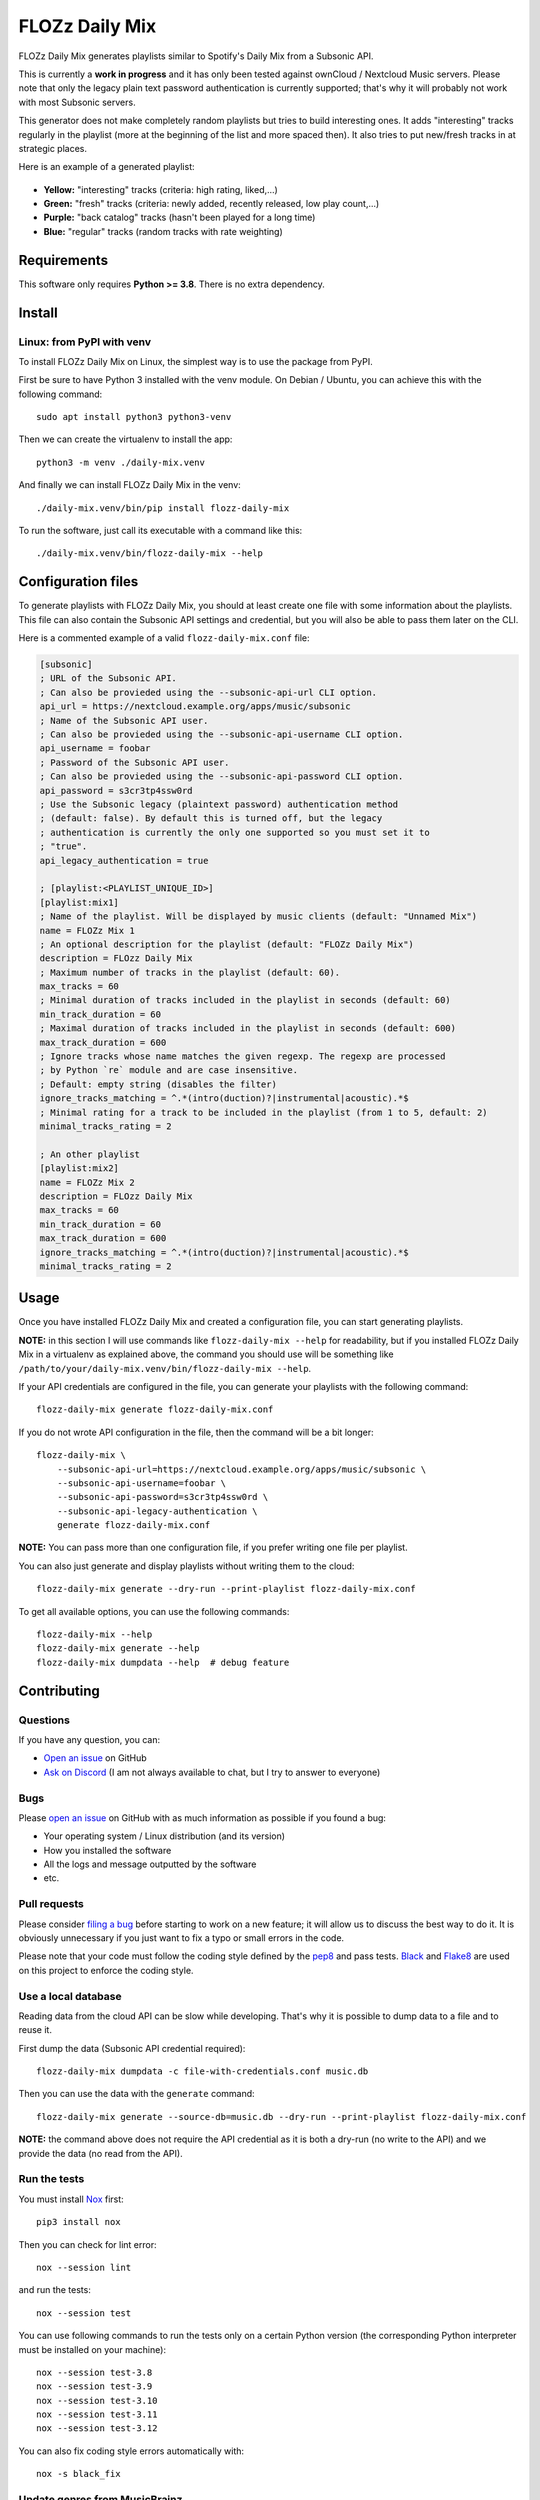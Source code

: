 FLOZz Daily Mix
===============

|GitHub| |License| |Discord| |Github Actions| |Black|

FLOZz Daily Mix generates playlists similar to Spotify's Daily Mix from a Subsonic API.

This is currently a **work in progress** and it has only been tested against ownCloud / Nextcloud Music servers. Please note that only the legacy plain text password authentication is currently supported; that's why it will probably not work with most Subsonic servers.

This generator does not make completely random playlists but tries to build interesting ones. It adds "interesting" tracks regularly in the playlist (more at the beginning of the list and more spaced then). It also tries to put new/fresh tracks in at strategic places.

Here is an example of a generated playlist:

.. figure:: ./example-playlist.png
   :target: ./example-playlist.png
   :alt: Screenshot: Generated playlist

* **Yellow:** "interesting" tracks (criteria: high rating, liked,...)
* **Green:** "fresh" tracks (criteria: newly added, recently released, low play count,...)
* **Purple:** "back catalog" tracks (hasn't been played for a long time)
* **Blue:** "regular" tracks (random tracks with rate weighting)


Requirements
------------

This software only requires **Python >= 3.8**. There is no extra dependency.


Install
-------

Linux: from PyPI with venv
~~~~~~~~~~~~~~~~~~~~~~~~~~

To install FLOZz Daily Mix on Linux, the simplest way is to use the package from PyPI.

First be sure to have Python 3 installed with the venv module. On Debian / Ubuntu, you can achieve this with the following command::

    sudo apt install python3 python3-venv

Then we can create the virtualenv to install the app::

    python3 -m venv ./daily-mix.venv

And finally we can install FLOZz Daily Mix in the venv::

    ./daily-mix.venv/bin/pip install flozz-daily-mix

To run the software, just call its executable with a command like this::

    ./daily-mix.venv/bin/flozz-daily-mix --help


Configuration files
-------------------

To generate playlists with FLOZz Daily Mix, you should at least create one file with some information about the playlists. This file can also contain the Subsonic API settings and credential, but you will also be able to pass them later on the CLI.

Here is a commented example of a valid ``flozz-daily-mix.conf`` file:

.. code-block:: ini

    [subsonic]
    ; URL of the Subsonic API.
    ; Can also be provieded using the --subsonic-api-url CLI option.
    api_url = https://nextcloud.example.org/apps/music/subsonic
    ; Name of the Subsonic API user.
    ; Can also be provieded using the --subsonic-api-username CLI option.
    api_username = foobar
    ; Password of the Subsonic API user.
    ; Can also be provieded using the --subsonic-api-password CLI option.
    api_password = s3cr3tp4ssw0rd
    ; Use the Subsonic legacy (plaintext password) authentication method
    ; (default: false). By default this is turned off, but the legacy
    ; authentication is currently the only one supported so you must set it to
    ; "true".
    api_legacy_authentication = true

    ; [playlist:<PLAYLIST_UNIQUE_ID>]
    [playlist:mix1]
    ; Name of the playlist. Will be displayed by music clients (default: "Unnamed Mix")
    name = FLOZz Mix 1
    ; An optional description for the playlist (default: "FLOZz Daily Mix")
    description = FLOzz Daily Mix
    ; Maximum number of tracks in the playlist (default: 60).
    max_tracks = 60
    ; Minimal duration of tracks included in the playlist in seconds (default: 60)
    min_track_duration = 60
    ; Maximal duration of tracks included in the playlist in seconds (default: 600)
    max_track_duration = 600
    ; Ignore tracks whose name matches the given regexp. The regexp are processed
    ; by Python `re` module and are case insensitive.
    ; Default: empty string (disables the filter)
    ignore_tracks_matching = ^.*(intro(duction)?|instrumental|acoustic).*$
    ; Minimal rating for a track to be included in the playlist (from 1 to 5, default: 2)
    minimal_tracks_rating = 2

    ; An other playlist
    [playlist:mix2]
    name = FLOZz Mix 2
    description = FLOzz Daily Mix
    max_tracks = 60
    min_track_duration = 60
    max_track_duration = 600
    ignore_tracks_matching = ^.*(intro(duction)?|instrumental|acoustic).*$
    minimal_tracks_rating = 2


Usage
-----

Once you have installed FLOZz Daily Mix and created a configuration file, you can start generating playlists.

**NOTE:** in this section I will use commands like ``flozz-daily-mix --help`` for readability, but if you installed FLOZz Daily Mix in a virtualenv as explained above, the command you should use will be something like ``/path/to/your/daily-mix.venv/bin/flozz-daily-mix --help``.

If your API credentials are configured in the file, you can generate your playlists with the following command::

    flozz-daily-mix generate flozz-daily-mix.conf

If you do not wrote API configuration in the file, then the command will be a bit longer::

    flozz-daily-mix \
        --subsonic-api-url=https://nextcloud.example.org/apps/music/subsonic \
        --subsonic-api-username=foobar \
        --subsonic-api-password=s3cr3tp4ssw0rd \
        --subsonic-api-legacy-authentication \
        generate flozz-daily-mix.conf

**NOTE:** You can pass more than one configuration file, if you prefer writing one file per playlist.

You can also just generate and display playlists without writing them to the cloud::

    flozz-daily-mix generate --dry-run --print-playlist flozz-daily-mix.conf

To get all available options, you can use the following commands::

    flozz-daily-mix --help
    flozz-daily-mix generate --help
    flozz-daily-mix dumpdata --help  # debug feature


Contributing
------------

Questions
~~~~~~~~~

If you have any question, you can:

* `Open an issue <https://github.com/flozz/daily-mix/issues>`_ on GitHub
* `Ask on Discord <https://discord.gg/P77sWhuSs4>`_ (I am not always available to chat, but I try to answer to everyone)


Bugs
~~~~

Please `open an issue <https://github.com/flozz/daily-mix/issues>`_ on GitHub with as much information as possible if you found a bug:

* Your operating system / Linux distribution (and its version)
* How you installed the software
* All the logs and message outputted by the software
* etc.


Pull requests
~~~~~~~~~~~~~

Please consider `filing a bug <https://github.com/flozz/daily-mix/issues>`_ before starting to work on a new feature; it will allow us to discuss the best way to do it. It is obviously unnecessary if you just want to fix a typo or small errors in the code.

Please note that your code must follow the coding style defined by the `pep8 <https://pep8.org>`_ and pass tests. `Black <https://black.readthedocs.io/en/stable>`_ and `Flake8 <https://flake8.pycqa.org/en/latest>`_ are used on this project to enforce the coding style.


Use a local database
~~~~~~~~~~~~~~~~~~~~

Reading data from the cloud API can be slow while developing. That's why it is possible to dump data to a file and to reuse it.

First dump the data (Subsonic API credential required)::

    flozz-daily-mix dumpdata -c file-with-credentials.conf music.db

Then you can use the data with the ``generate`` command::

    flozz-daily-mix generate --source-db=music.db --dry-run --print-playlist flozz-daily-mix.conf

**NOTE:** the command above does not require the API credential as it is both a dry-run (no write to the API) and we provide the data (no read from the API).


Run the tests
~~~~~~~~~~~~~

You must install `Nox <https://nox.thea.codes/>`__ first::

    pip3 install nox

Then you can check for lint error::

    nox --session lint

and run the tests::

    nox --session test

You can use following commands to run the tests only on a certain Python version (the corresponding Python interpreter must be installed on your machine)::

    nox --session test-3.8
    nox --session test-3.9
    nox --session test-3.10
    nox --session test-3.11
    nox --session test-3.12

You can also fix coding style errors automatically with::

    nox -s black_fix


Update genres from MusicBrainz
~~~~~~~~~~~~~~~~~~~~~~~~~~~~~~

To update genre files (``flozz_daily_mix/data/musicbrainz_db/*``), run::

    ./scripts/update-genres.py

WARNING: It will take tens of minutes to download the archive and to exract the files.


Support this project
--------------------

Want to support this project?

* `☕️ Buy me a coffee <https://www.buymeacoffee.com/flozz>`__
* `💵️ Give me a tip on PayPal <https://www.paypal.me/0xflozz>`__
* `❤️ Sponsor me on GitHub <https://github.com/sponsors/flozz>`__


Changelog
---------

* **[NEXT]** (changes on ``master`` that have not been released yet):

  * misc: Added Python 3.13 support (@flozz)
  * misc!: Removed Python 3.8 support (@flozz)

* **v0.3.0:**

  * feat: Added "back catalog" slots to generated playlists (@flozz)

* **v0.2.0:**

  * feat: Improved logging and added ``--quiet`` and ``--verbose`` CLI options (@flozz)
  * feat: Added an ``ignore_tracks_matching`` option to filter tracks whose name matches the given pattern (@flozz)
  * feat: Output warning for wrong settings instead of ignoring them silently (@flozz)
  * feat: Added a ``minimal_track_rating`` filter option (@flozz)
  * fix: Add missing math functions when SQLite is not compiled with ``SQLITE_ENABLE_MATH_FUNCTIONS`` (@flozz)


* **v0.1.0:**

  * feat: Get available musics from a Subsonic API, generate the playlists and write it to the API (@flozz)
  * feat: Implemented command line interface (@flozz)
  * feat: Implemented configuration file (@flozz)
  * feat: Implemented basic debug features (data dump, print playlist, dry-run) (@flozz)
  * docs: Initial basic documentation in the README (@flozz)


.. |GitHub| image:: https://img.shields.io/github/stars/flozz/daily-mix?label=GitHub&logo=github
   :target: https://github.com/flozz/daily-mix

.. |License| image:: https://img.shields.io/github/license/flozz/daily-mix
   :target: https://github.com/flozz/daily-mix/blob/master/COPYING

.. |Discord| image:: https://img.shields.io/badge/chat-Discord-8c9eff?logo=discord&logoColor=ffffff
   :target: https://discord.gg/P77sWhuSs4

.. |Github Actions| image:: https://github.com/flozz/daily-mix/actions/workflows/python-ci.yml/badge.svg
   :target: https://github.com/flozz/daily-mix/actions

.. |Black| image:: https://img.shields.io/badge/code%20style-black-000000.svg
   :target: https://black.readthedocs.io/en/stable

